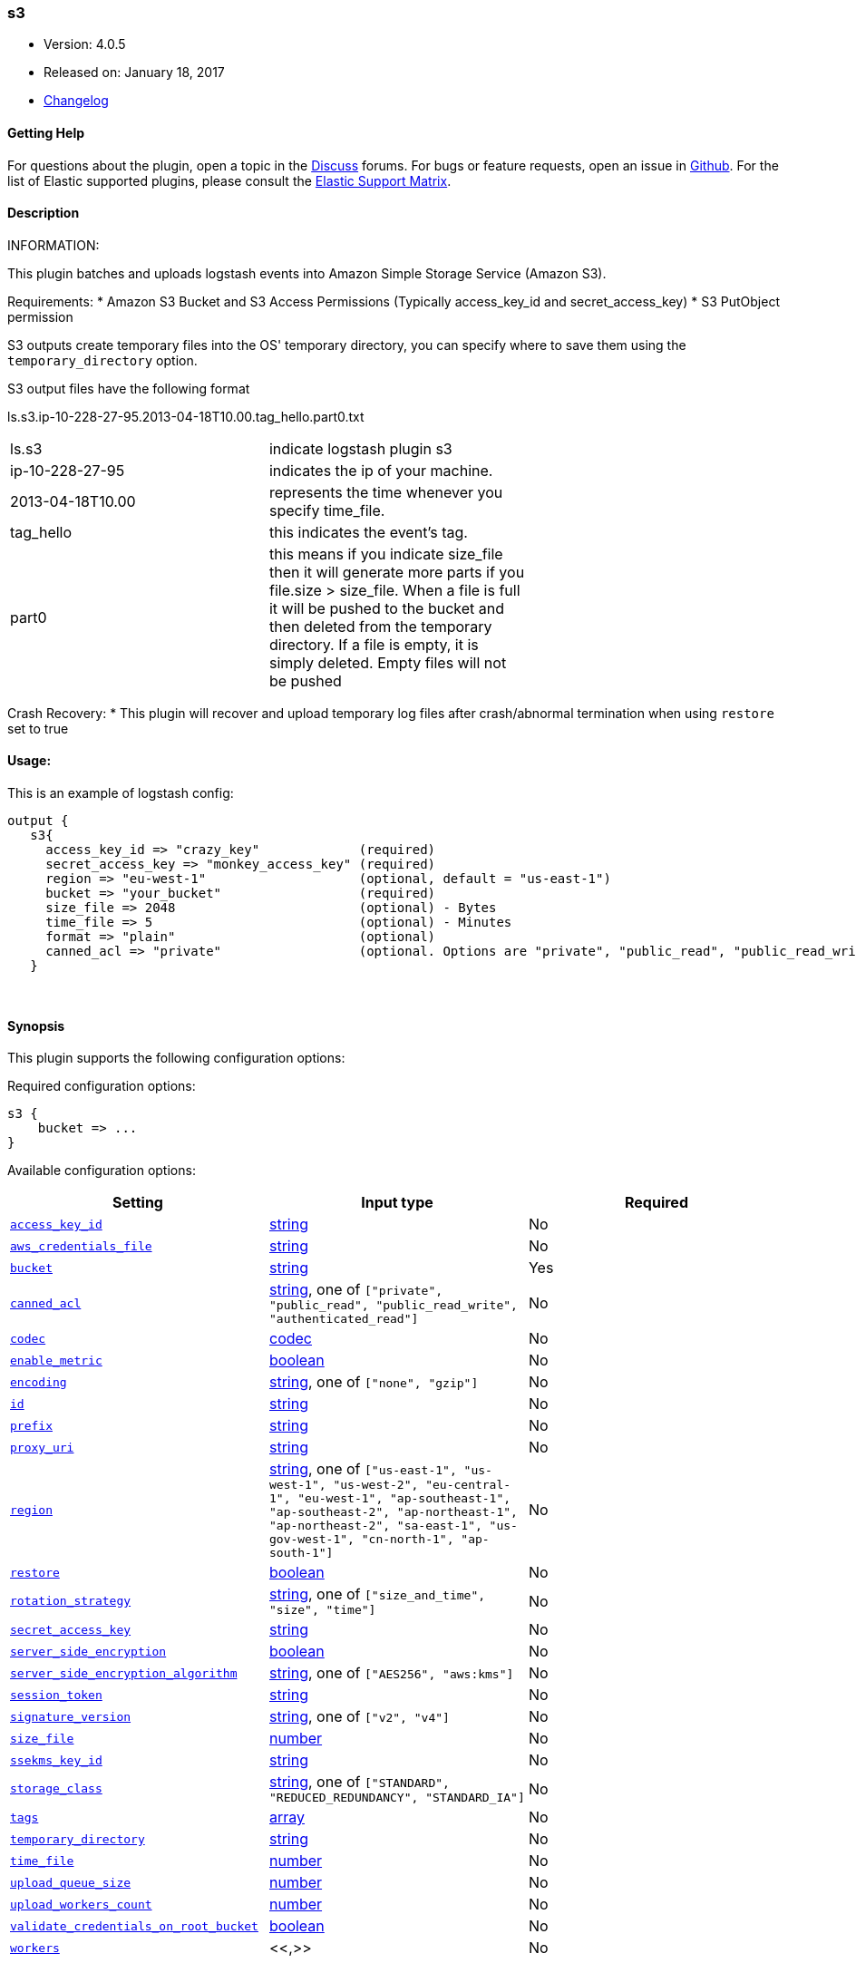 [[plugins-outputs-s3]]
=== s3

* Version: 4.0.5
* Released on: January 18, 2017
* https://github.com/logstash-plugins/logstash-output-s3/blob/master/CHANGELOG.md#405[Changelog]



==== Getting Help

For questions about the plugin, open a topic in the http://discuss.elastic.co[Discuss] forums. For bugs or feature requests, open an issue in https://github.com/elastic/logstash[Github].
For the list of Elastic supported plugins, please consult the https://www.elastic.co/support/matrix#show_logstash_plugins[Elastic Support Matrix].

==== Description

INFORMATION:

This plugin batches and uploads logstash events into Amazon Simple Storage Service (Amazon S3).

Requirements:
* Amazon S3 Bucket and S3 Access Permissions (Typically access_key_id and secret_access_key)
* S3 PutObject permission

S3 outputs create temporary files into the OS' temporary directory, you can specify where to save them using the `temporary_directory` option.

S3 output files have the following format

ls.s3.ip-10-228-27-95.2013-04-18T10.00.tag_hello.part0.txt


|=======
| ls.s3 | indicate logstash plugin s3 |
| ip-10-228-27-95 | indicates the ip of your machine. |
| 2013-04-18T10.00 | represents the time whenever you specify time_file. |
| tag_hello | this indicates the event's tag. |
| part0 | this means if you indicate size_file then it will generate more parts if you file.size > size_file. When a file is full it will be pushed to the bucket and then deleted from the temporary directory. If a file is empty, it is simply deleted.  Empty files will not be pushed |
|=======

Crash Recovery:
* This plugin will recover and upload temporary log files after crash/abnormal termination when using `restore` set to true







#### Usage:
This is an example of logstash config:
[source,ruby]
output {
   s3{
     access_key_id => "crazy_key"             (required)
     secret_access_key => "monkey_access_key" (required)
     region => "eu-west-1"                    (optional, default = "us-east-1")
     bucket => "your_bucket"                  (required)
     size_file => 2048                        (optional) - Bytes
     time_file => 5                           (optional) - Minutes
     format => "plain"                        (optional)
     canned_acl => "private"                  (optional. Options are "private", "public_read", "public_read_write", "authenticated_read". Defaults to "private" )
   }


&nbsp;

==== Synopsis

This plugin supports the following configuration options:

Required configuration options:

[source,json]
--------------------------
s3 {
    bucket => ...
}
--------------------------



Available configuration options:

[cols="<,<,<",options="header",]
|=======================================================================
|Setting |Input type|Required
| <<plugins-outputs-s3-access_key_id>> |<<string,string>>|No
| <<plugins-outputs-s3-aws_credentials_file>> |<<string,string>>|No
| <<plugins-outputs-s3-bucket>> |<<string,string>>|Yes
| <<plugins-outputs-s3-canned_acl>> |<<string,string>>, one of `["private", "public_read", "public_read_write", "authenticated_read"]`|No
| <<plugins-outputs-s3-codec>> |<<codec,codec>>|No
| <<plugins-outputs-s3-enable_metric>> |<<boolean,boolean>>|No
| <<plugins-outputs-s3-encoding>> |<<string,string>>, one of `["none", "gzip"]`|No
| <<plugins-outputs-s3-id>> |<<string,string>>|No
| <<plugins-outputs-s3-prefix>> |<<string,string>>|No
| <<plugins-outputs-s3-proxy_uri>> |<<string,string>>|No
| <<plugins-outputs-s3-region>> |<<string,string>>, one of `["us-east-1", "us-west-1", "us-west-2", "eu-central-1", "eu-west-1", "ap-southeast-1", "ap-southeast-2", "ap-northeast-1", "ap-northeast-2", "sa-east-1", "us-gov-west-1", "cn-north-1", "ap-south-1"]`|No
| <<plugins-outputs-s3-restore>> |<<boolean,boolean>>|No
| <<plugins-outputs-s3-rotation_strategy>> |<<string,string>>, one of `["size_and_time", "size", "time"]`|No
| <<plugins-outputs-s3-secret_access_key>> |<<string,string>>|No
| <<plugins-outputs-s3-server_side_encryption>> |<<boolean,boolean>>|No
| <<plugins-outputs-s3-server_side_encryption_algorithm>> |<<string,string>>, one of `["AES256", "aws:kms"]`|No
| <<plugins-outputs-s3-session_token>> |<<string,string>>|No
| <<plugins-outputs-s3-signature_version>> |<<string,string>>, one of `["v2", "v4"]`|No
| <<plugins-outputs-s3-size_file>> |<<number,number>>|No
| <<plugins-outputs-s3-ssekms_key_id>> |<<string,string>>|No
| <<plugins-outputs-s3-storage_class>> |<<string,string>>, one of `["STANDARD", "REDUCED_REDUNDANCY", "STANDARD_IA"]`|No
| <<plugins-outputs-s3-tags>> |<<array,array>>|No
| <<plugins-outputs-s3-temporary_directory>> |<<string,string>>|No
| <<plugins-outputs-s3-time_file>> |<<number,number>>|No
| <<plugins-outputs-s3-upload_queue_size>> |<<number,number>>|No
| <<plugins-outputs-s3-upload_workers_count>> |<<number,number>>|No
| <<plugins-outputs-s3-validate_credentials_on_root_bucket>> |<<boolean,boolean>>|No
| <<plugins-outputs-s3-workers>> |<<,>>|No
|=======================================================================


==== Details

&nbsp;

[[plugins-outputs-s3-access_key_id]]
===== `access_key_id` 

  * Value type is <<string,string>>
  * There is no default value for this setting.

This plugin uses the AWS SDK and supports several ways to get credentials, which will be tried in this order:

1. Static configuration, using `access_key_id` and `secret_access_key` params in logstash plugin config
2. External credentials file specified by `aws_credentials_file`
3. Environment variables `AWS_ACCESS_KEY_ID` and `AWS_SECRET_ACCESS_KEY`
4. Environment variables `AMAZON_ACCESS_KEY_ID` and `AMAZON_SECRET_ACCESS_KEY`
5. IAM Instance Profile (available when running inside EC2)

[[plugins-outputs-s3-aws_credentials_file]]
===== `aws_credentials_file` 

  * Value type is <<string,string>>
  * There is no default value for this setting.

Path to YAML file containing a hash of AWS credentials.
This file will only be loaded if `access_key_id` and
`secret_access_key` aren't set. The contents of the
file should look like this:

[source,ruby]
----------------------------------
    :access_key_id: "12345"
    :secret_access_key: "54321"
----------------------------------


[[plugins-outputs-s3-bucket]]
===== `bucket` 

  * This is a required setting.
  * Value type is <<string,string>>
  * There is no default value for this setting.

S3 bucket

[[plugins-outputs-s3-canned_acl]]
===== `canned_acl` 

  * Value can be any of: `private`, `public_read`, `public_read_write`, `authenticated_read`
  * Default value is `"private"`

The S3 canned ACL to use when putting the file. Defaults to "private".

[[plugins-outputs-s3-codec]]
===== `codec` 

  * Value type is <<codec,codec>>
  * Default value is `"plain"`

The codec used for output data. Output codecs are a convenient method for encoding your data before it leaves the output, without needing a separate filter in your Logstash pipeline.

[[plugins-outputs-s3-enable_metric]]
===== `enable_metric` 

  * Value type is <<boolean,boolean>>
  * Default value is `true`

Disable or enable metric logging for this specific plugin instance
by default we record all the metrics we can, but you can disable metrics collection
for a specific plugin.

[[plugins-outputs-s3-encoding]]
===== `encoding` 

  * Value can be any of: `none`, `gzip`
  * Default value is `"none"`

Specify the content encoding. Supports ("gzip"). Defaults to "none"

[[plugins-outputs-s3-id]]
===== `id` 

  * Value type is <<string,string>>
  * There is no default value for this setting.

Add a unique `ID` to the plugin configuration. If no ID is specified, Logstash will generate one. 
It is strongly recommended to set this ID in your configuration. This is particularly useful 
when you have two or more plugins of the same type, for example, if you have 2 grok filters. 
Adding a named ID in this case will help in monitoring Logstash when using the monitoring APIs.

[source,ruby]
---------------------------------------------------------------------------------------------------
output {
 stdout {
   id => "my_plugin_id"
 }
}
---------------------------------------------------------------------------------------------------


[[plugins-outputs-s3-prefix]]
===== `prefix` 

  * Value type is <<string,string>>
  * Default value is `""`

Specify a prefix to the uploaded filename, this can simulate directories on S3.  Prefix does not require leading slash.
This option support string interpolation, be warned this can created a lot of temporary local files.

[[plugins-outputs-s3-proxy_uri]]
===== `proxy_uri` 

  * Value type is <<string,string>>
  * There is no default value for this setting.

URI to proxy server if required

[[plugins-outputs-s3-region]]
===== `region` 

  * Value can be any of: `us-east-1`, `us-west-1`, `us-west-2`, `eu-central-1`, `eu-west-1`, `ap-southeast-1`, `ap-southeast-2`, `ap-northeast-1`, `ap-northeast-2`, `sa-east-1`, `us-gov-west-1`, `cn-north-1`, `ap-south-1`
  * Default value is `"us-east-1"`

The AWS Region

[[plugins-outputs-s3-restore]]
===== `restore` 

  * Value type is <<boolean,boolean>>
  * Default value is `true`



[[plugins-outputs-s3-rotation_strategy]]
===== `rotation_strategy` 

  * Value can be any of: `size_and_time`, `size`, `time`
  * Default value is `"size_and_time"`

Define the strategy to use to decide when we need to rotate the file and push it to S3,
The default strategy is to check for both size and time, the first one to match will rotate the file.

[[plugins-outputs-s3-secret_access_key]]
===== `secret_access_key` 

  * Value type is <<string,string>>
  * There is no default value for this setting.

The AWS Secret Access Key

[[plugins-outputs-s3-server_side_encryption]]
===== `server_side_encryption` 

  * Value type is <<boolean,boolean>>
  * Default value is `false`

Specifies wether or not to use S3's server side encryption. Defaults to no encryption.

[[plugins-outputs-s3-server_side_encryption_algorithm]]
===== `server_side_encryption_algorithm` 

  * Value can be any of: `AES256`, `aws:kms`
  * Default value is `"AES256"`

Specifies what type of encryption to use when SSE is enabled.

[[plugins-outputs-s3-session_token]]
===== `session_token` 

  * Value type is <<string,string>>
  * There is no default value for this setting.

The AWS Session token for temporary credential

[[plugins-outputs-s3-signature_version]]
===== `signature_version` 

  * Value can be any of: `v2`, `v4`
  * There is no default value for this setting.

The version of the S3 signature hash to use. Normally uses the internal client default, can be explicitly
specified here

[[plugins-outputs-s3-size_file]]
===== `size_file` 

  * Value type is <<number,number>>
  * Default value is `5242880`

Set the size of file in bytes, this means that files on bucket when have dimension > file_size, they are stored in two or more file.
If you have tags then it will generate a specific size file for every tags

[[plugins-outputs-s3-ssekms_key_id]]
===== `ssekms_key_id` 

  * Value type is <<string,string>>
  * There is no default value for this setting.

The key to use when specified along with server_side_encryption => aws:kms.
If server_side_encryption => aws:kms is set but this is not default KMS key is used.
http://docs.aws.amazon.com/AmazonS3/latest/dev/UsingKMSEncryption.html

[[plugins-outputs-s3-storage_class]]
===== `storage_class` 

  * Value can be any of: `STANDARD`, `REDUCED_REDUNDANCY`, `STANDARD_IA`
  * Default value is `"STANDARD"`

Specifies what S3 storage class to use when uploading the file.
More information about the different storage classes can be found:
http://docs.aws.amazon.com/AmazonS3/latest/dev/storage-class-intro.html
Defaults to STANDARD.

[[plugins-outputs-s3-tags]]
===== `tags` 

  * Value type is <<array,array>>
  * Default value is `[]`

Define tags to be appended to the file on the S3 bucket.

Example:
tags => ["elasticsearch", "logstash", "kibana"]

Will generate this file:
"ls.s3.logstash.local.2015-01-01T00.00.tag_elasticsearch.logstash.kibana.part0.txt"


[[plugins-outputs-s3-temporary_directory]]
===== `temporary_directory` 

  * Value type is <<string,string>>
  * Default value is `"/var/folders/_9/x4bq65rs6vd0rrjthct3zxjw0000gn/T/logstash"`

Set the directory where logstash will store the tmp files before sending it to S3
default to the current OS temporary directory in linux /tmp/logstash

[[plugins-outputs-s3-time_file]]
===== `time_file` 

  * Value type is <<number,number>>
  * Default value is `15`

Set the time, in MINUTES, to close the current sub_time_section of bucket.
If you define file_size you have a number of files in consideration of the section and the current tag.
0 stay all time on listerner, beware if you specific 0 and size_file 0, because you will not put the file on bucket,
for now the only thing this plugin can do is to put the file when logstash restart.

[[plugins-outputs-s3-upload_queue_size]]
===== `upload_queue_size` 

  * Value type is <<number,number>>
  * Default value is `4`

Number of items we can keep in the local queue before uploading them

[[plugins-outputs-s3-upload_workers_count]]
===== `upload_workers_count` 

  * Value type is <<number,number>>
  * Default value is `4`

Specify how many workers to use to upload the files to S3

[[plugins-outputs-s3-validate_credentials_on_root_bucket]]
===== `validate_credentials_on_root_bucket` 

  * Value type is <<boolean,boolean>>
  * Default value is `true`

The common use case is to define permission on the root bucket and give Logstash full access to write its logs.
In some circonstances you need finer grained permission on subfolder, this allow you to disable the check at startup.

[[plugins-outputs-s3-workers]]
===== `workers` 

  * Value type is <<string,string>>
  * Default value is `1`

when we no longer support the :legacy type
This is hacky, but it can only be herne


